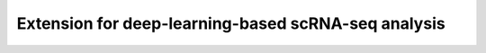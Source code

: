 Extension for deep-learning-based scRNA-seq analysis
====================================================

